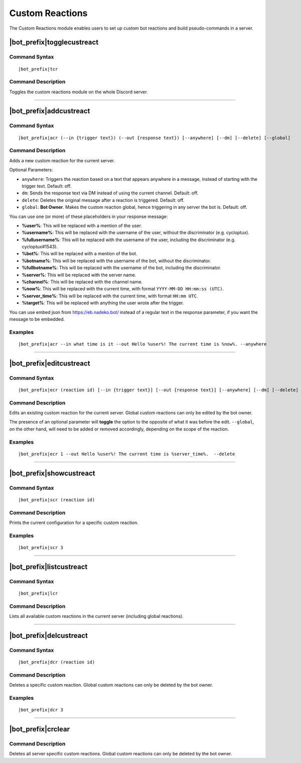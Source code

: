 ****************
Custom Reactions
****************

The Custom Reactions module enables users to set up custom bot reactions and build pseudo-commands in a server.

|bot_prefix|\ togglecustreact
-----------------------------

Command Syntax
^^^^^^^^^^^^^^
.. parsed-literal::

    |bot_prefix|\ tcr

Command Description
^^^^^^^^^^^^^^^^^^^
Toggles the custom reactions module on the whole Discord server.

....

|bot_prefix|\ addcustreact
--------------------------

Command Syntax
^^^^^^^^^^^^^^
.. parsed-literal::

    |bot_prefix|\ acr (--in {trigger text}) (--out {response text}) [--anywhere] [--dm] [--delete] [--global]
    
Command Description
^^^^^^^^^^^^^^^^^^^
Adds a new custom reaction for the current server.

Optional Parameters:

* ``anywhere``: Triggers the reaction based on a text that appears anywhere in a message, instead of starting with the trigger text. Default: off.
* ``dm``: Sends the response text via DM instead of using the current channel. Default: off.
* ``delete``: Deletes the original message after a reaction is triggered. Default: off.
* ``global``: **Bot Owner**. Makes the custom reaction global, hence triggering in any server the bot is. Default: off.

You can use one (or more) of these placeholders in your response message:

* **%user%**: This will be replaced with a mention of the user.
* **%username%**: This will be replaced with the username of the user, without the discriminator (e.g. cycloptux).
* **%fullusername%**: This will be replaced with the username of the user, including the discriminator (e.g. cycloptux#1543).
* **%bot%**: This will be replaced with a mention of the bot.
* **%botname%**: This will be replaced with the username of the bot, without the discriminator.
* **%fullbotname%**: This will be replaced with the username of the bot, including the discriminator.
* **%server%**: This will be replaced with the server name.
* **%channel%**: This will be replaced with the channel name.
* **%now%**: This will be replaced with the current time, with format ``YYYY-MM-DD HH:mm:ss (UTC)``.
* **%server\_time%**: This will be replaced with the current time, with format ``HH:mm UTC``.
* **%target%**: This will be replaced with anything the user wrote after the trigger.

You can use embed json from https://eb.nadeko.bot/ instead of a regular text in the response parameter, if you want the message to be embedded.

Examples
^^^^^^^^
.. parsed-literal::

    |bot_prefix|\ acr --in what time is it --out Hello %user%! The current time is %now%. --anywhere

....

|bot_prefix|\ editcustreact
---------------------------

Command Syntax
^^^^^^^^^^^^^^
.. parsed-literal::

    |bot_prefix|\ ecr (reaction id) [--in {trigger text}] [--out {response text}] [--anywhere] [--dm] [--delete] [--global]
    
Command Description
^^^^^^^^^^^^^^^^^^^
Edits an existing custom reaction for the current server. Global custom reactions can only be edited by the bot owner.

.. You cannot edit the trigger text of a custom reaction: if you want to change the trigger text of a reaction, delete the existing one and add a new custom reaction. <-- Not true anymore

The presence of an optional parameter will **toggle** the option to the opposite of what it was before the edit. ``--global``, on the other hand, will need to be added or removed accordingly, depending on the scope of the reaction.

Examples
^^^^^^^^
.. parsed-literal::

    |bot_prefix|\ ecr 1 --out Hello %user%! The current time is %server\_time%.  --delete

....

|bot_prefix|\ showcustreact
---------------------------

Command Syntax
^^^^^^^^^^^^^^
.. parsed-literal::

    |bot_prefix|\ scr (reaction id)
    
Command Description
^^^^^^^^^^^^^^^^^^^
Prints the current configuration for a specific custom reaction.

Examples
^^^^^^^^
.. parsed-literal::

    |bot_prefix|\ scr 3

....

|bot_prefix|\ listcustreact
---------------------------

Command Syntax
^^^^^^^^^^^^^^
.. parsed-literal::

    |bot_prefix|\ lcr
    
Command Description
^^^^^^^^^^^^^^^^^^^
Lists all available custom reactions in the current server (including global reactions).

....

|bot_prefix|\ delcustreact
--------------------------

Command Syntax
^^^^^^^^^^^^^^
.. parsed-literal::

    |bot_prefix|\ dcr (reaction id)
    
Command Description
^^^^^^^^^^^^^^^^^^^
Deletes a specific custom reaction. Global custom reactions can only be deleted by the bot owner.

Examples
^^^^^^^^
.. parsed-literal::

    |bot_prefix|\ dcr 3

....

|bot_prefix|\ crclear
---------------------
    
Command Description
^^^^^^^^^^^^^^^^^^^
Deletes all server specific custom reactions. Global custom reactions can only be deleted by the bot owner.
